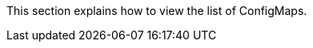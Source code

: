 // :ks_include_id: 25de9a77f93843dfb3408a738abd70c2
This section explains how to view the list of ConfigMaps.
